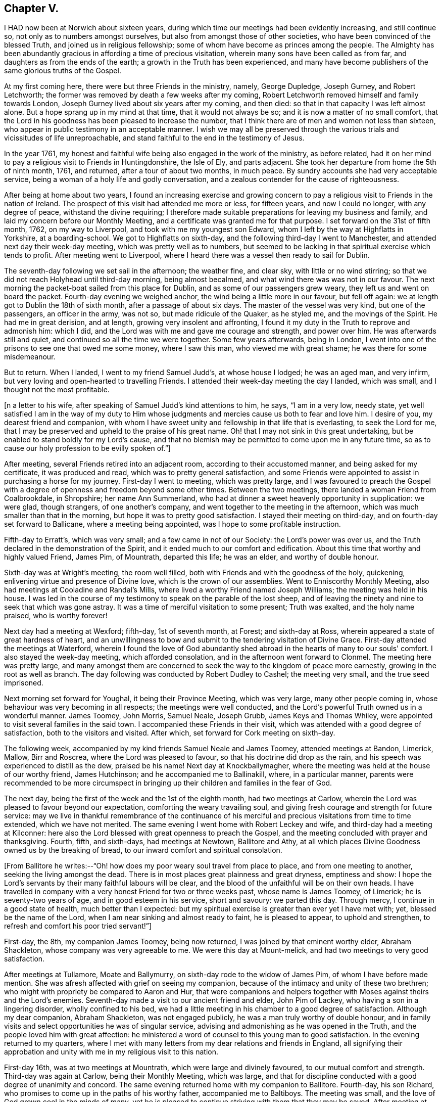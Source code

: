 == Chapter V.

I HAD now been at Norwich about sixteen years,
during which time our meetings had been evidently increasing, and still continue so,
not only as to numbers amongst ourselves, but also from amongst those of other societies,
who have been convinced of the blessed Truth, and joined us in religious fellowship;
some of whom have become as princes among the people.
The Almighty has been abundantly gracious in affording a time of precious visitation,
wherein many sons have been called as from far,
and daughters as from the ends of the earth; a growth in the Truth has been experienced,
and many have become publishers of the same glorious truths of the Gospel.

At my first coming here, there were but three Friends in the ministry, namely,
George Dupledge, Joseph Gurney, and Robert Letchworth;
the former was removed by death a few weeks after my coming,
Robert Letchworth removed himself and family towards London,
Joseph Gurney lived about six years after my coming, and then died:
so that in that capacity I was left almost alone.
But a hope sprang up in my mind at that time, that it would not always be so;
and it is now a matter of no small comfort,
that the Lord in his goodness has been pleased to increase the number,
that I think there are of men and women not less than sixteen,
who appear in public testimony in an acceptable manner.
I wish we may all be preserved through the various
trials and vicissitudes of life unreproachable,
and stand faithful to the end in the testimony of Jesus.

In the year 1761,
my honest and faithful wife being also engaged in the work of the ministry,
as before related,
had it on her mind to pay a religious visit to Friends in Huntingdonshire,
the Isle of Ely, and parts adjacent.
She took her departure from home the 5th of ninth month, 1761, and returned,
after a tour of about two months, in much peace.
By sundry accounts she had very acceptable service,
being a woman of a holy life and godly conversation,
and a zealous contender for the cause of righteousness.

After being at home about two years,
I found an increasing exercise and growing concern to pay a
religious visit to Friends in the nation of Ireland.
The prospect of this visit had attended me more or less, for fifteen years,
and now I could no longer, with any degree of peace, withstand the divine requiring;
I therefore made suitable preparations for leaving my business and family,
and laid my concern before our Monthly Meeting,
and a certificate was granted me for that purpose.
I set forward on the 31st of fifth month, 1762, on my way to Liverpool,
and took with me my youngest son Edward,
whom I left by the way at Highflatts in Yorkshire, at a boarding-school.
We got to Highflatts on sixth-day, and the following third-day I went to Manchester,
and attended next day their week-day meeting, which was pretty well as to numbers,
but seemed to be lacking in that spiritual exercise which tends to profit.
After meeting went to Liverpool,
where I heard there was a vessel then ready to sail for Dublin.

The seventh-day following we set sail in the afternoon; the weather fine, and clear sky,
with little or no wind stirring;
so that we did not reach Holyhead until third-day morning, being almost becalmed,
and what wind there was was not in our favour.
The next morning the packet-boat sailed from this place for Dublin,
and as some of our passengers grew weary, they left us and went on board the packet.
Fourth-day evening we weighed anchor, the wind being a little more in our favour,
but fell off again: we at length got to Dublin the 18th of sixth month,
after a passage of about six days.
The master of the vessel was very kind, but one of the passengers,
an officer in the army, was not so, but made ridicule of the Quaker, as he styled me,
and the movings of the Spirit.
He had me in great derision, and at length, growing very insolent and affronting,
I found it my duty in the Truth to reprove and admonish him: which I did,
and the Lord was with me and gave me courage and strength, and power over him.
He was afterwards still and quiet, and continued so all the time we were together.
Some few years afterwards, being in London,
I went into one of the prisons to see one that owed me some money, where I saw this man,
who viewed me with great shame; he was there for some misdemeanour.

But to return.
When I landed, I went to my friend Samuel Judd's, at whose house I lodged;
he was an aged man, and very infirm,
but very loving and open-hearted to travelling Friends.
I attended their week-day meeting the day I landed, which was small,
and I thought not the most profitable.

+++[+++n a letter to his wife, after speaking of Samuel Judd's kind attentions to him, he says,
"`I am in a very low, needy state,
yet well satisfied I am in the way of my duty to Him whose
judgments and mercies cause us both to fear and love him.
I desire of you, my dearest friend and companion,
with whom I have sweet unity and fellowship in that life that is everlasting,
to seek the Lord for me,
that I may be preserved and upheld to the praise of his great name.
Oh! that I may not sink in this great undertaking,
but be enabled to stand boldly for my Lord's cause,
and that no blemish may be permitted to come upon me in any future time,
so as to cause our holy profession to be evilly spoken of.`"]


After meeting, several Friends retired into an adjacent room,
according to their accustomed manner, and being asked for my certificate,
it was produced and read, which was to pretty general satisfaction,
and some Friends were appointed to assist in purchasing a horse for my journey.
First-day I went to meeting, which was pretty large,
and I was favoured to preach the Gospel with a degree
of openness and freedom beyond some other times.
Between the two meetings, there landed a woman Friend from Coalbrookdale, in Shropshire;
her name Ann Summerland, who had at dinner a sweet heavenly opportunity in supplication:
we were glad, though strangers, of one another's company,
and went together to the meeting in the afternoon,
which was much smaller than that in the morning,
but hope it was to pretty good satisfaction.
I stayed their meeting on third-day, and on fourth-day set forward to Ballicane,
where a meeting being appointed, was I hope to some profitable instruction.

Fifth-day to Erratt's, which was very small; and a few came in not of our Society:
the Lord's power was over us, and the Truth declared in the demonstration of the Spirit,
and it ended much to our comfort and edification.
About this time that worthy and highly valued Friend, James Pim, of Mountrath,
departed this life; he was an elder, and worthy of double honour.

Sixth-day was at Wright's meeting, the room well filled,
both with Friends and with the goodness of the holy, quickening,
enlivening virtue and presence of Divine love, which is the crown of our assemblies.
Went to Enniscorthy Monthly Meeting, also had meetings at Cooladine and Randal's Mills,
where lived a worthy Friend named Joseph Williams; the meeting was held in his house.
I was led in the course of my testimony to speak on the parable of the lost sheep,
and of leaving the ninety and nine to seek that which was gone astray.
It was a time of merciful visitation to some present; Truth was exalted,
and the holy name praised, who is worthy forever!

Next day had a meeting at Wexford; fifth-day, 1st of seventh month, at Forest;
and sixth-day at Ross, wherein appeared a state of great hardness of heart,
and an unwillingness to bow and submit to the tendering visitation of Divine Grace.
First-day attended the meetings at Waterford,
wherein I found the love of God abundantly shed abroad
in the hearts of many to our souls' comfort.
I also stayed the week-day meeting, which afforded consolation,
and in the afternoon went forward to Clonmel.
The meeting here was pretty large,
and many amongst them are concerned to seek the
way to the kingdom of peace more earnestly,
growing in the root as well as branch.
The day following was conducted by Robert Dudley to Cashel; the meeting very small,
and the true seed imprisoned.

Next morning set forward for Youghal, it being their Province Meeting,
which was very large, many other people coming in,
whose behaviour was very becoming in all respects; the meetings were well conducted,
and the Lord's powerful Truth owned us in a wonderful manner.
James Toomey, John Morris, Samuel Neale, Joseph Grubb, James Keys and Thomas Whiley,
were appointed to visit several families in the said town.
I accompanied these Friends in their visit,
which was attended with a good degree of satisfaction, both to the visitors and visited.
After which, set forward for Cork meeting on sixth-day.

The following week, accompanied by my kind friends Samuel Neale and James Toomey,
attended meetings at Bandon, Limerick, Mallow, Birr and Roscrea,
where the Lord was pleased to favour, so that his doctrine did drop as the rain,
and his speech was experienced to distill as the dew, praised be his name!
Next day at Knockballymagher,
where the meeting was held at the house of our worthy friend, James Hutchinson;
and he accompanied me to Ballinakill, where, in a particular manner,
parents were recommended to be more circumspect in bringing up
their children and families in the fear of God.

The next day, being the first of the week and the 1st of the eighth month,
had two meetings at Carlow,
wherein the Lord was pleased to favour beyond our expectation,
comforting the weary travailing soul,
and giving fresh courage and strength for future service:
may we live in thankful remembrance of the continuance of his
merciful and precious visitations from time to time extended,
which we have not merited.
The same evening I went home with Robert Leckey and wife,
and third-day had a meeting at Kilconner:
here also the Lord blessed with great openness to preach the Gospel,
and the meeting concluded with prayer and thanksgiving.
Fourth, fifth, and sixth-days, had meetings at Newtown, Ballitore and Athy,
at all which places Divine Goodness owned us by the breaking of bread,
to our inward comfort and spiritual consolation.

+++[+++From Ballitore he writes:--"`Oh! how does my poor weary soul travel from place to place,
and from one meeting to another, seeking the living amongst the dead.
There is in most places great plainness and great dryness, emptiness and show:
I hope the Lord's servants by their many faithful labours will be clear,
and the blood of the unfaithful will be on their own heads.
I have travelled in company with a very honest Friend for two or three weeks past,
whose name is James Toomey, of Limerick; he is seventy-two years of age,
and in good esteem in his service, short and savoury: we parted this day.
Through mercy, I continue in a good state of health, much better than I expected:
but my spiritual exercise is greater than ever yet I have met with; yet,
blessed be the name of the Lord, when I am near sinking and almost ready to faint,
he is pleased to appear, to uphold and strengthen,
to refresh and comfort his poor tried servant!`"]


First-day, the 8th, my companion James Toomey, being now returned,
I was joined by that eminent worthy elder, Abraham Shackleton,
whose company was very agreeable to me.
We were this day at Mount-melick, and had two meetings to very good satisfaction.

After meetings at Tullamore, Moate and Ballymurry,
on sixth-day rode to the widow of James Pim, of whom I have before made mention.
She was afresh affected with grief on seeing my companion,
because of the intimacy and unity of these two brethren;
who might with propriety be compared to Aaron and Hur,
that were companions and helpers together with
Moses against theirs and the Lord's enemies.
Seventh-day made a visit to our ancient friend and elder, John Pim of Lackey,
who having a son in a lingering disorder, wholly confined to his bed,
we had a little meeting in his chamber to a good degree of satisfaction.
Although my dear companion, Abraham Shackleton, was not engaged publicly,
he was a man truly worthy of double honour,
and in family visits and select opportunities he was of singular service,
advising and admonishing as he was opened in the Truth,
and the people loved him with great affection:
he ministered a word of counsel to this young man to good satisfaction.
In the evening returned to my quarters,
where I met with many letters from my dear relations and friends in England,
all signifying their approbation and unity with me in my religious visit to this nation.

First-day 16th, was at two meetings at Mountrath, which were large and divinely favoured,
to our mutual comfort and strength.
Third-day was again at Carlow, being their Monthly Meeting, which was large,
and that for discipline conducted with a good degree of unanimity and concord.
The same evening returned home with my companion to Ballitore.
Fourth-day, his son Richard, who promises to come up in the paths of his worthy father,
accompanied me to Baltiboys.
The meeting was small, and the love of God grown cool in the minds of many,
yet he is pleased to continue striving with them that they may be saved.
After meeting at Rathangan, returned to Christian's town, and lodged at Samuel Neale's,
a choice Friend with a very large family.
After taking meetings at Timahoe, Edenderry, Oldcastle, Coothill, Castleshane,
Ballyhagen, Charlemont, Toberhead, Colerane, and Ballinacree, came to Ballamana,
and on fifth-day had a meeting there;
and though many things would have crowded in on the mind to
hinder the performance of true spiritual worship,
yet it pleased the Lord to arise,
and his enemies and the enemies of his people were scattered.
We were favoured beyond our expectation with the power of Truth,
and comforted in his holy presence; and though our number was very small,
our strength was increased in God, the fountain of all good.

On sixth-day had a meeting at Grange, small of Friends;
a few others came in who behaved well.
I was led to speak of the free ministry,
and to invite unto God the inexhaustible fountain that cannot be drawn dry,
and setting forth the insufficiency of man's teaching without Divine assistance,
and witnessing Christ in God to be all in all.
I was informed after meeting, that there was a Presbyterian priest there,
of which I knew nothing.
Same evening went to Antrim: amongst the few Friends here, the enemy had got in,
and made great havock.
On seventh-day I had a meeting with them,
and endeavoured to shut out all prejudice of every kind,
so I witnessed the renewings of Divine favour to be shed abroad in my heart,
inviting all to return, repent and live.
Went home with the widow Boyd, about three miles;
had a meeting at her house to which came many of their neighbours,
and the Lord was pleased to favour us in a memorable manner,
and his name was exalted and praised over all, who is worthy forever and ever!

After meetings at Lisburn, Newtown and Hillsborough, went to Ballinderry on sixth-day,
it being their Quarterly Meeting for the province of Ulster.
The meeting of ministers and elders sat down about the first hour in the afternoon;
toward the close of said meeting there appeared
a little matter on my mind which I gave up to,
and had good satisfaction therein.
Seventh-day morning was a large meeting for public worship;
and in the afternoon one for the transaction of the affairs of the church,
which were carried on in much unanimity, and brotherly love and condescension.

First-day, the 16th, the meeting was very large,
and favoured by the Master of our assemblies,
who gave many of us signal tokens of his heavenly regard,
which my soul gratefully acknowledges at this time.
Second-day was at Lurgan, at the burial of Thomas Trueman,
a ministering Friend in good esteem.

Third-day went to Rathfriland: a very poor appearance of Friends.
I was led in a very close manner, though in much love, yet afraid of their steadfastness.
Fourth-day went to Moyallen, and had a meeting there; and although silent,
I believe I was favoured to see that the Lord had a righteous number in that place,
which was much to my soul's peace and comfort.
Went to Castleshane, Oldcastle and Edenderry, where I paid a visit to Joshua Wilson,
grandson to that ancient and worthy minister and elder Thomas Wilson;
and hope there is of the same righteous seed and principle growing up in him.
Third-day had a meeting at Rathangan;
the testimony of Truth was against the spirit of the world;
which delights itself therein to the hurt of the growth of the most pure part.
Fourth-day went to Dublin; and on seventh-day our dear friend, Ann Summerland,
returned from her visit to this nation, of whom mention has before been made:
having paid a pretty thorough visit both to her own and Friends' satisfaction,
she felt at liberty to return home.

First-day we stayed their morning meeting at Dublin, which was large,
in which I think Ann had very good service.
A ship being ready to sail for Liverpool, we agreed to accompany each other to England;
and going on board in the afternoon were favoured to
land safely at Liverpool the next evening,
for which our hearts were made truly thankful.
We had a meeting there next day, in which the goodness of the Lord was abundantly felt,
and acknowledged in reverence and fear.

Fourth-day went to Warrington, where we parted; I returned by the way of Highflatts,
and took my son Joseph who had been there some time for education.
We got safe home on the 6th of tenth month, 1762,
after a journey of about seventeen weeks, in which I travelled about 1482 miles.
Before I close this account I would just remark,
that I was detained in this country two or three days longer than I expected,
occasioned by some apprehension of duty to visit two or three meetings a second time,
to which I was faithful; yet could not see any extraordinary service attending,
which occasioned deep travail in my mind;
as in all probability I should have gone in a vessel
which sailed two or three days before we did,
for the same port.
But a great mercy it was for me that it was otherwise ordered,
for we were given to understand, when we got on the coast of Liverpool,
that the said vessel was lost, and all the people perished.
So I had to behold the preserving hand of the Lord in guiding me by his providence,
and making way for deliverance and escape from the most imminent dangers,
which I hope to bear often in remembrance with reverence and fear.
I have only now to add, that I found my wife and family well,
and my business was well conducted in my absence.
I gratefully acknowledge and own the goodness of that Divine hand,
that was with me in all this journey, and preserved me without fainting.
May the continuance of heavenly wisdom guide me in all things,
that I may walk in those paths, and practice those rules,
which I have so earnestly recommended to others!

The work of true Gospel ministry is a very great mystery,
which they that are exercised therein can testify by experience.
Its source and spring is everlasting goodness, diffusing itself into the soul,
by which it is enlivened, quickened and strengthened,
to call and invite mankind to come to a state of repentance and amendment of life,
that thereby they may live in the love and favour of God,
and at length die in acceptance with him.
Many of these godly messengers, for so I will venture to call them, who are thus taught,
instructed, and qualified, oftentimes meet with great exercises and trials,
such as leaving wife or husband, children, business, and everything else,
to go whithersoever they apprehend to be their duty, far or near,
without fee or reward from men.
And this continues to be a great mystery,
to many amongst the many professors of Christianity unto this day.
I write not these things,
because I am dissatisfied with any lot or portion I have in the work,
though I have met with many close trials and proving seasons,
and have found myself hitherto upheld and supported to yield in
submission and in obedience to God in every requirement of this kind;
and if more should be required,
I hope my will may be brought into subjection to the Divine will, and at length say,
as I am taught by the great Master, I am an unprofitable servant.
He said unto his servants formerly, "`Go into the vineyard,
and whatsoever is right you shall receive;`" and
he who thus promised is faithful to perform;
and on all occasions, I have witnessed him to be a rich rewarder, a God nigh at hand,
and a present help in the needful time.
Praised forever be his great and worthy name,
who has not only blessed me with the knowledge of his precious Truth,
and by it has to this time in a good degree preserved me;
but has been graciously pleased to bestow a measure of
the same good Spirit on my dear children,
by which they not only believe in the Truth, but also are concerned to walk in it;
and this I esteem far greater riches than the increase of worldly inheritance.

